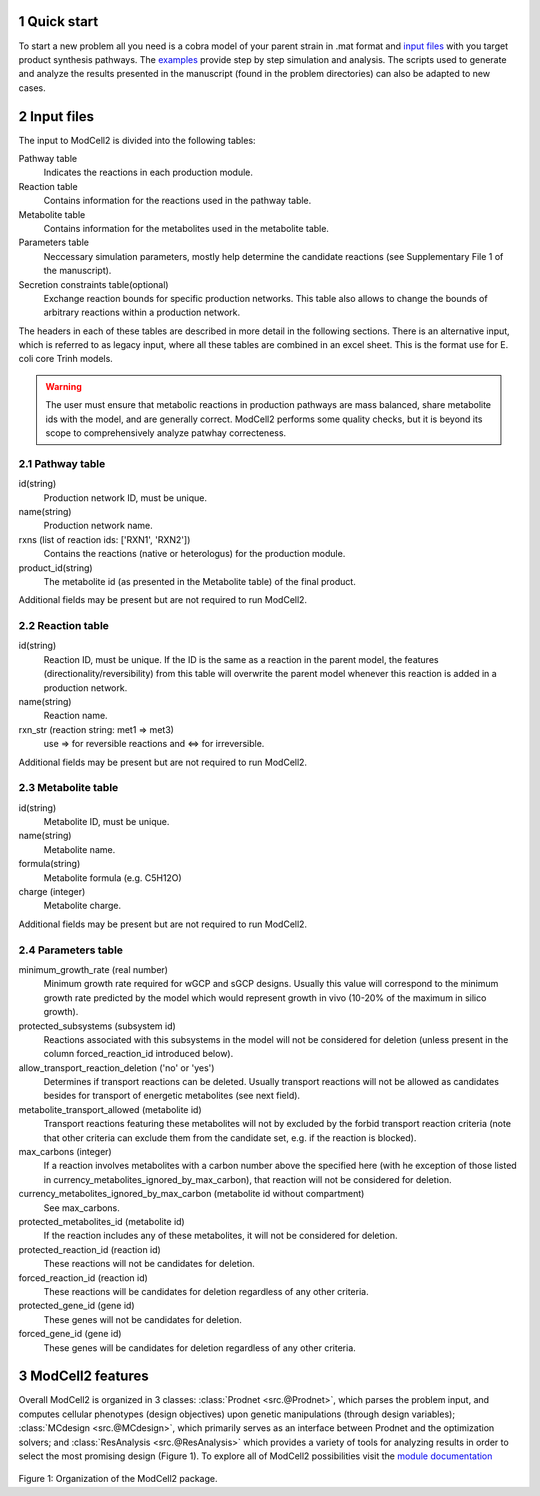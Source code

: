 
.. sectnum::

Quick start
-----------

To start a new problem all you need is a cobra model of your parent
strain in .mat format and `input files <modcell2basic_content.html#id1>`_ with you target product synthesis pathways. The `examples <examples.html>`_ provide step by step simulation and analysis. The scripts used to generate and analyze the results presented in the manuscript (found in the problem directories) can also be adapted to new cases. 


Input files
-----------
The input to ModCell2 is divided into the following tables:

Pathway table
        Indicates the reactions in each production module.
Reaction table
        Contains information for the reactions used in the pathway table.
Metabolite table
        Contains information for the metabolites used in the metabolite table.
Parameters table
        Neccessary simulation parameters, mostly help determine the candidate reactions (see Supplementary File 1 of the manuscript). 
Secretion constraints table(optional)
        Exchange reaction bounds for specific production networks. This table also allows to change the bounds of arbitrary reactions within a production network. 

The headers in each of these tables are described in more detail in the following sections. There is an alternative input, which is referred to as legacy input, where all these tables are combined in an excel sheet. This is the format use for E. coli core Trinh models.

.. warning:: The user must ensure that metabolic reactions in production pathways are mass balanced, share metabolite ids with the model, and are generally correct. ModCell2 performs some quality checks, but it is beyond its scope to comprehensively analyze patwhay correcteness. 
        


Pathway table
~~~~~~~~~~~~~
id(string)
        Production network ID, must be unique.
name(string)
        Production network name.
rxns (list of reaction ids: ['RXN1', 'RXN2'])
        Contains the reactions (native or heterologus) for the production module.
product_id(string)
        The metabolite id (as presented in the Metabolite table) of the final product.

Additional fields may be present but are not required to run ModCell2.

Reaction table
~~~~~~~~~~~~~~
id(string)
        Reaction ID, must be unique. If the ID is the same as a reaction in the parent model, the features (directionality/reversibility) from this table will overwrite the parent model whenever this reaction is added in a production network. 
name(string)
        Reaction name.
rxn_str (reaction string: met1 => met3)
       use => for reversible reactions and <=> for irreversible. 
      
Additional fields may be present but are not required to run ModCell2.

Metabolite table
~~~~~~~~~~~~~~~~
id(string)
        Metabolite ID, must be unique.
name(string)
        Metabolite name.
formula(string)
        Metabolite formula (e.g. C5H12O)
charge (integer)
        Metabolite charge.

Additional fields may be present but are not required to run ModCell2.

Parameters table
~~~~~~~~~~~~~~~~

minimum_growth_rate (real number)
        Minimum growth rate required for wGCP and sGCP designs. Usually this value will correspond to the minimum growth rate predicted by the model which would represent growth in vivo (10-20% of the maximum in silico growth).

protected_subsystems (subsystem id) 
        Reactions associated with this subsystems in the model will not be considered for deletion (unless present in the column forced_reaction_id introduced below).

allow_transport_reaction_deletion ('no' or 'yes')
        Determines if transport reactions can be deleted. Usually transport reactions will not be allowed as candidates besides for transport of energetic metabolites (see next field).

metabolite_transport_allowed (metabolite id)
        Transport reactions featuring these metabolites will not by excluded by the forbid transport reaction criteria (note that other criteria can exclude them from the candidate set, e.g. if the reaction is blocked).

max_carbons (integer) 
        If a reaction involves metabolites  with a carbon number above the specified here (with he exception of those listed in currency_metabolites_ignored_by_max_carbon), that reaction will not be considered for deletion.

currency_metabolites_ignored_by_max_carbon (metabolite id without compartment) 
         See max_carbons.

protected_metabolites_id (metabolite id)
        If the reaction includes any of these metabolites, it will not be considered for deletion.

protected_reaction_id (reaction id) 
        These reactions will not be candidates for deletion.

forced_reaction_id (reaction id)
        These reactions will be candidates for deletion regardless of any other criteria.

protected_gene_id (gene id) 
        These genes will not be candidates for deletion.

forced_gene_id (gene id)
        These genes will be candidates for deletion regardless of any other criteria.

ModCell2 features
----------------

Overall ModCell2 is organized in 3 classes: :class:`Prodnet <src.@Prodnet>`, which parses the problem input, and computes cellular phenotypes (design objectives) upon genetic manipulations (through design variables); :class:`MCdesign <src.@MCdesign>`, which primarily serves as an interface between Prodnet and the optimization solvers; and :class:`ResAnalysis <src.@ResAnalysis>` which provides a variety of tools for analyzing results in order to select the most promising design (Figure 1). To explore all of ModCell2 possibilities visit the  `module documentation <moduledoc.html>`_

.. figure:: software_design.png
   :scale: 100 %
   :alt: software design 
   :figwidth: 130%

Figure 1: Organization of the ModCell2 package.

